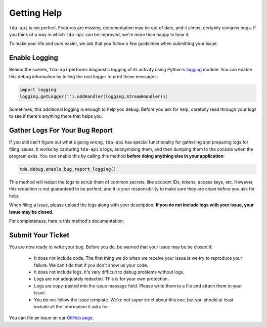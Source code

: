 .. highlight:: python
.. py:module:: tda.debug

.. _help:

============
Getting Help
============

``tda-api`` is not perfect. Features are missing, documentation may be out of 
date, and it almost certainly contains bugs. If you think of a way in which
``tda-api`` can be improved, we're more than happy to hear it. 

To make your life and ours easier, we ask that you follow a few guidelines when 
submitting your issue: 


--------------
Enable Logging
--------------

Behind the scenes, ``tda-api`` performs diagnostic logging of its activity using 
Python's `logging <https://docs.python.org/3/library/logging.html>`__ module. 
You can enable this debug information by telling the root logger to print these 
messages:

.. code-block:: python

  import logging
  logging.getLogger('').addHandler(logging.StreamHandler())

Sometimes, this additional logging is enough to help you debug. Before you ask 
for help, carefully read through your logs to see if there's anything there that 
helps you.


-------------------------------
Gather Logs For Your Bug Report
-------------------------------

If you still can't figure out what's going wrong, ``tda-api`` has special 
functionality for gathering and preparing logs for filing issues. It works by 
capturing ``tda-api``'s logs, anonymizing them, and then dumping them to the 
console when the program exits. You can enable this by calling this method 
**before doing anything else in your application**:

.. code-block:: python

  tda.debug.enable_bug_report_logging()

This method will redact the logs to scrub them of common secrets, like account 
IDs, tokens, access keys, etc. However, this redaction is not guaranteed to be 
perfect, and it is your responsibility to make sure they are clean before you 
ask for help.

When filing a issue, please upload the logs along with your description. **If
you do not include logs with your issue, your issue may be closed**. 

For completeness, here is this method's documentation:

.. automethod:: tda.debug.enable_bug_report_logging


------------------
Submit Your Ticket
------------------

You are now ready to write your bug. Before you do, be warned that your issue
may be be closed if:

 * It does not include code. The first thing we do when we receive your issue is 
   we try to reproduce your failure. We can't do that if you don't show us your
   code.
 * It does not include logs. It's very difficult to debug problems without logs.
 * Logs are not adequately redacted. This is for your own protection.
 * Logs are copy-pasted into the issue message field. Please write them to a 
   file and attach them to your issue.
 * You do not follow the issue template. We're not *super* strict about this 
   one, but you should at least include all the information it asks for.

You can file an issue on our `GitHub page <https://github.com/alexgolec/tda-api/
issues>`__.
